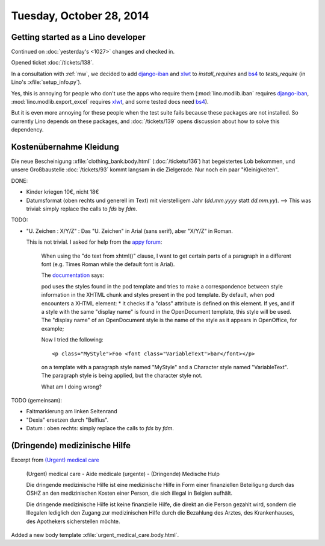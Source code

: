 =========================
Tuesday, October 28, 2014
=========================


Getting started as a Lino developer
=====================================

Continued on :doc:`yesterday's <1027>` changes and checked in.

Opened ticket :doc:`/tickets/138`.

In a consultation with :ref:`mw`, we decided to add django-iban_ and
xlwt_ to `install_requires` and bs4_ to `tests_require` (in Lino's
:xfile:`setup_info.py`).

Yes, this is annoying for people who don't use the apps who require
them (:mod:`lino.modlib.iban` requires django-iban_,
:mod:`lino.modlib.export_excel` requires xlwt_, and some tested docs
need bs4_).

But it is even more annoying for these people when the test suite
fails because these packages are not installed.  So currently Lino
depends on these packages, and :doc:`/tickets/139` opens discussion
about how to solve this dependency.


.. _django-iban: https://github.com/benkonrath/django-iban
.. _xlwt: http://www.python-excel.org/
.. _bs4: http://www.crummy.com/software/BeautifulSoup/bs4/doc/


Kostenübernahme Kleidung
=========================

Die neue Bescheinigung :xfile:`clothing_bank.body.html`
(:doc:`/tickets/136`) hat begeistertes Lob bekommen, und unsere
Großbaustelle :doc:`/tickets/93` kommt langsam in die Zielgerade.  Nur
noch ein paar "Kleinigkeiten".

DONE:

- Kinder kriegen 10€, nicht 18€

- Datumsformat (oben rechts und generell im Text) mit vierstelligem
  Jahr (`dd.mm.yyyy` statt `dd.mm.yy`).
  --> This was trivial: simply replace the calls to `fds` by `fdm`.

TODO:

- "U. Zeichen : X/Y/Z" : Das "U. Zeichen" in Arial (sans serif), aber
  "X/Y/Z" in Roman.

  This is not trivial. I asked for help from 
  the `appy forum <https://answers.launchpad.net/appy/+question/256313>`_:

    When using the "do text from xhtml()" clause, I want to get
    certain parts of a paragraph in a different font (e.g. Times Roman
    while the default font is Arial).

    The `documentation
    <http://www.appyframework.org/podWritingAdvancedTemplates.html>`_
    says:

    pod uses the styles found in the pod template and tries to make a
    correspondence between style information in the XHTML chunk and
    styles present in the pod template. By default, when pod
    encounters a XHTML element: * it checks if a "class" attribute is
    defined on this element. If yes, and if a style with the same
    "display name" is found in the OpenDocument template, this style
    will be used. The "display name" of an OpenDocument style is the
    name of the style as it appears in OpenOffice, for example;

    Now I tried the following::

      <p class="MyStyle">Foo <font class="VariableText">bar</font></p>

    on a template with a paragraph style named "MyStyle" and a
    Character style named "VariableText".  The paragraph style is
    being applied, but the character style not.

    What am I doing wrong?

TODO (gemeinsam):

- Faltmarkierung am linken Seitenrand

- "Dexia" ersetzen durch "Belfius".

- Datum : oben rechts: simply replace the calls to `fds` by `fdm`.

  
(Dringende) medizinische Hilfe
==============================


Excerpt from `(Urgent) medical care
<http://www.mi-is.be/en/public-social-welfare-centers/urgent-medicale-care>`_

    (Urgent) medical care - 
    Aide médicale (urgente) - 
    (Dringende) Medische Hulp

    Die dringende medizinische Hilfe ist eine medizinische Hilfe in Form
    einer finanziellen Beteiligung durch das ÖSHZ an den medizinischen
    Kosten einer Person, die sich illegal in Belgien aufhält.

    Die dringende medizinische Hilfe ist keine finanzielle Hilfe, die
    direkt an die Person gezahlt wird, sondern die Illegalen lediglich den
    Zugang zur medizinischen Hilfe durch die Bezahlung des Arztes, des
    Krankenhauses, des Apothekers sicherstellen möchte.


Added a new body template 
:xfile:`urgent_medical_care.body.html`.

